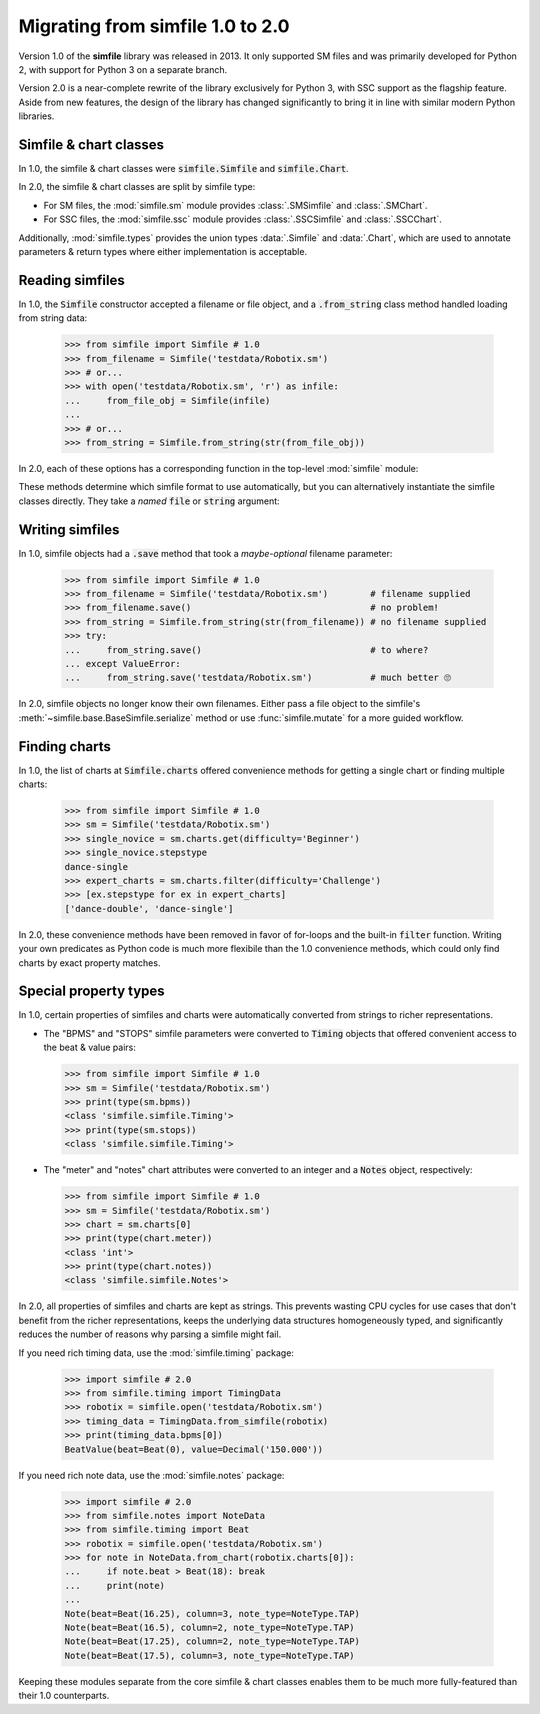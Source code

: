 .. _migrating:

Migrating from simfile 1.0 to 2.0
=================================

Version 1.0 of the **simfile** library was released in 2013. It only
supported SM files and was primarily developed for Python 2, with support for
Python 3 on a separate branch.

Version 2.0 is a near-complete rewrite of the library exclusively for Python 3,
with SSC support as the flagship feature. Aside from new features, the
design of the library has changed significantly to bring it in line with
similar modern Python libraries.

Simfile & chart classes
-----------------------

In 1.0, the simfile & chart classes were :code:`simfile.Simfile` and
:code:`simfile.Chart`.

In 2.0, the simfile & chart classes are split by simfile type:

* For SM files, the :mod:`simfile.sm` module provides :class:`.SMSimfile` and
  :class:`.SMChart`.
* For SSC files, the :mod:`simfile.ssc` module provides :class:`.SSCSimfile`
  and :class:`.SSCChart`.

Additionally, :mod:`simfile.types` provides the union types :data:`.Simfile`
and :data:`.Chart`, which are used to annotate parameters & return types where
either implementation is acceptable.

Reading simfiles
----------------

In 1.0, the :code:`Simfile` constructor accepted a filename or file object, and
a :code:`.from_string` class method handled loading from string data:

    >>> from simfile import Simfile # 1.0
    >>> from_filename = Simfile('testdata/Robotix.sm')
    >>> # or...
    >>> with open('testdata/Robotix.sm', 'r') as infile:
    ...     from_file_obj = Simfile(infile)
    ...
    >>> # or...
    >>> from_string = Simfile.from_string(str(from_file_obj))

In 2.0, each of these options has a corresponding function in the top-level
:mod:`simfile` module:

.. doctest::

    >>> import simfile # 2.0
    >>> from_filename = simfile.open('testdata/Robotix.sm')
    >>> # or...
    >>> with open('testdata/Robotix.sm', 'r') as infile:
    ...     from_file_obj = simfile.load(infile)
    ...
    >>> # or...
    >>> from_string = simfile.loads(str(from_file_obj))

These methods determine which simfile format to use automatically, but you can
alternatively instantiate the simfile classes directly. They take a *named*
:code:`file` or :code:`string` argument:

.. doctest::

    >>> from simfile.sm import SMSimfile # 2.0
    >>> with open('testdata/Robotix.sm', 'r') as infile:
    ...     from_file_obj = SMSimfile(file=infile)
    ...
    >>> # or...
    >>> from_string = SMSimfile(string=str(from_file_obj))

Writing simfiles
----------------

In 1.0, simfile objects had a :code:`.save` method that took a *maybe-optional*
filename parameter:

    >>> from simfile import Simfile # 1.0
    >>> from_filename = Simfile('testdata/Robotix.sm')        # filename supplied
    >>> from_filename.save()                                  # no problem!
    >>> from_string = Simfile.from_string(str(from_filename)) # no filename supplied
    >>> try:
    ...     from_string.save()                                # to where?
    ... except ValueError:
    ...     from_string.save('testdata/Robotix.sm')           # much better 🙄

In 2.0, simfile objects no longer know their own filenames. Either pass a file
object to the simfile's :meth:`~simfile.base.BaseSimfile.serialize` method or
use :func:`simfile.mutate` for a more guided workflow.

Finding charts
--------------

In 1.0, the list of charts at :code:`Simfile.charts` offered convenience
methods for getting a single chart or finding multiple charts:

    >>> from simfile import Simfile # 1.0
    >>> sm = Simfile('testdata/Robotix.sm')
    >>> single_novice = sm.charts.get(difficulty='Beginner')
    >>> single_novice.stepstype
    dance-single
    >>> expert_charts = sm.charts.filter(difficulty='Challenge')
    >>> [ex.stepstype for ex in expert_charts]
    ['dance-double', 'dance-single']

In 2.0, these convenience methods have been removed in favor of for-loops and
the built-in :code:`filter` function. Writing your own predicates as Python
code is much more flexibile than the 1.0 convenience methods, which could only
find charts by exact property matches.

Special property types
----------------------

In 1.0, certain properties of simfiles and charts were automatically converted
from strings to richer representations.

*   The "BPMS" and "STOPS" simfile parameters were converted to :code:`Timing`
    objects that offered convenient access to the beat & value pairs:

    >>> from simfile import Simfile # 1.0
    >>> sm = Simfile('testdata/Robotix.sm')
    >>> print(type(sm.bpms))
    <class 'simfile.simfile.Timing'>
    >>> print(type(sm.stops))
    <class 'simfile.simfile.Timing'>

*   The "meter" and "notes" chart attributes were converted to an integer and a
    :code:`Notes` object, respectively:

    >>> from simfile import Simfile # 1.0
    >>> sm = Simfile('testdata/Robotix.sm')
    >>> chart = sm.charts[0]
    >>> print(type(chart.meter))
    <class 'int'>
    >>> print(type(chart.notes))
    <class 'simfile.simfile.Notes'>

In 2.0, all properties of simfiles and charts are kept as strings. This
prevents wasting CPU cycles for use cases that don't benefit from the richer
representations, keeps the underlying data structures homogeneously typed, and
significantly reduces the number of reasons why parsing a simfile might fail.

If you need rich timing data, use the :mod:`simfile.timing` package:

    >>> import simfile # 2.0
    >>> from simfile.timing import TimingData
    >>> robotix = simfile.open('testdata/Robotix.sm')
    >>> timing_data = TimingData.from_simfile(robotix)
    >>> print(timing_data.bpms[0])
    BeatValue(beat=Beat(0), value=Decimal('150.000'))

If you need rich note data, use the :mod:`simfile.notes` package:

    >>> import simfile # 2.0
    >>> from simfile.notes import NoteData
    >>> from simfile.timing import Beat
    >>> robotix = simfile.open('testdata/Robotix.sm')
    >>> for note in NoteData.from_chart(robotix.charts[0]):
    ...     if note.beat > Beat(18): break
    ...     print(note)
    ...
    Note(beat=Beat(16.25), column=3, note_type=NoteType.TAP)
    Note(beat=Beat(16.5), column=2, note_type=NoteType.TAP)
    Note(beat=Beat(17.25), column=2, note_type=NoteType.TAP)
    Note(beat=Beat(17.5), column=3, note_type=NoteType.TAP)

Keeping these modules separate from the core simfile & chart classes enables
them to be much more fully-featured than their 1.0 counterparts.